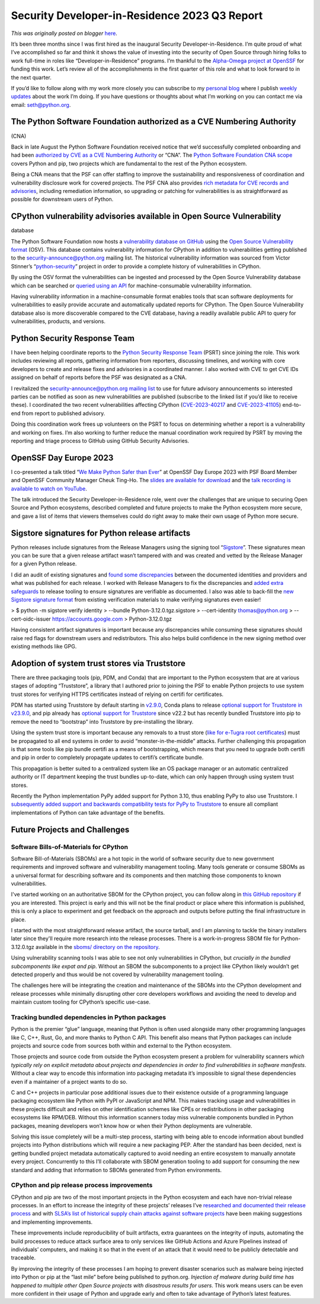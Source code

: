 .. post:: 2023-10-17
   :tags: post, legacy-blogger
   :author: Python Software Foundation
   :category: Legacy
   :location: World
   :language: en

Security Developer-in-Residence 2023 Q3 Report
==============================================

*This was originally posted on blogger* `here <https://pyfound.blogspot.com/2023/10/security-developer-in-residence-2023-q3-report.html>`_.

It’s been three months since I was first hired as the inaugural Security
Developer-in-Residence. I’m quite proud of what I’ve accomplished so far and
think it shows the value of investing into the security of Open Source through
hiring folks to work full-time in roles like “Developer-in-Residence”
programs. I’m thankful to the `Alpha-Omega project at OpenSSF <https://alpha-
omega.dev/>`_ for funding this work. Let’s review all of the accomplishments in
the first quarter of this role and what to look forward to in the next
quarter.  
  
If you’d like to follow along with my work more closely you can subscribe to
my `personal blog <https://sethmlarson.dev/blog#archive>`_ where I publish
`weekly updates <https://sethmlarson.dev/security-developer-in-residence-
weekly-report-13>`_ about the work I’m doing. If you have questions or thoughts
about what I’m working on you can contact me via email:
`seth@python.org <mailto:seth@python.org>`_.  

The Python Software Foundation authorized as a CVE Numbering Authority
----------------------------------------------------------------------
(CNA)

Back in late August the Python Software Foundation received notice that we’d
successfully completed onboarding and had been `authorized by CVE as a CVE
Numbering Authority <https://pyfound.blogspot.com/2023/08/psf-authorized-as-
cna.html>`_ or “CNA”. The `Python Software Foundation CNA
scope <https://www.cve.org/PartnerInformation/ListofPartners/partner/PSF>`_
covers Python and pip, two projects which are fundamental to the rest of the
Python ecosystem.  
  
Being a CNA means that the PSF can offer staffing to improve the
sustainability and responsiveness of coordination and vulnerability disclosure
work for covered projects. The PSF CNA also provides `rich metadata for CVE
records and advisories <https://osv.dev/vulnerability/PSF-2023-8>`_, including
remediation information, so upgrading or patching for vulnerabilities is as
straightforward as possible for downstream users of Python.  
  

CPython vulnerability advisories available in Open Source Vulnerability
-----------------------------------------------------------------------
database

The Python Software Foundation now hosts a `vulnerability database on
GitHub <https://github.com/psf/advisory-database>`_ using the `Open Source
Vulnerability format <https://ossf.github.io/osv-schema/>`_ (OSV). This database
contains vulnerability information for CPython in addition to vulnerabilities
getting published to the security-announce@python.org mailing list. The
historical vulnerability information was sourced from Victor Stinner’s
“`python-security <https://python-security.readthedocs.io/>`_” project in order
to provide a complete history of vulnerabilities in CPython.  
  
By using the OSV format the vulnerabilities can be ingested and processed by
the Open Source Vulnerability database which can be searched or `queried using
an API <https://google.github.io/osv.dev/api/>`_ for machine-consumable
vulnerability information.  
  
Having vulnerability information in a machine-consumable format enables tools
that scan software deployments for vulnerabilities to easily provide accurate
and automatically updated reports for CPython. The Open Source Vulnerability
database also is more discoverable compared to the CVE database, having a
readily available public API to query for vulnerabilities, products, and
versions.  
  

Python Security Response Team
-----------------------------

I have been helping coordinate reports to the `Python Security Response
Team <https://www.python.org/dev/security/>`_ (PSRT) since joining the role.
This work includes reviewing all reports, gathering information from
reporters, discussing timelines, and working with core developers to create
and release fixes and advisories in a coordinated manner. I also worked with
CVE to get CVE IDs assigned on behalf of reports before the PSF was designated
as a CNA.  
  
I revitalized the `security-announce@python.org mailing
list <https://mail.python.org/mailman3/lists/security-announce.python.org/>`_ to
use for future advisory announcements so interested parties can be notified as
soon as new vulnerabilities are published (subscribe to the linked list if
you’d like to receive these). I coordinated the two recent vulnerabilities
affecting CPython (`CVE-2023-40217 <https://osv.dev/vulnerability/PSF-2023-8>`_
and `CVE-2023-41105 <https://osv.dev/vulnerability/PSF-2023-9>`_) end-to-end
from report to published advisory.  
  
Doing this coordination work frees up volunteers on the PSRT to focus on
determining whether a report is a vulnerability and working on fixes. I’m also
working to further reduce the manual coordination work required by PSRT by
moving the reporting and triage process to GitHub using GitHub Security
Advisories.

OpenSSF Day Europe 2023
-----------------------

I co-presented a talk titled “`We Make Python Safer than
Ever <https://sched.co/1P6TW>`_” at OpenSSF Day Europe 2023 with PSF Board
Member and OpenSSF Community Manager Cheuk Ting-Ho. The `slides are available
for
download <https://static.sched.com/hosted_files/openssfdayeu2023/a3/Final%20-%20OpenSSF%20Day%20Europe%202023.pdf>`_
and the `talk recording is available to watch on
YouTube <https://www.youtube.com/watch?v=jhzv5RU56V4>`_.  
  
The talk introduced the Security Developer-in-Residence role, went over the
challenges that are unique to securing Open Source and Python ecosystems,
described completed and future projects to make the Python ecosystem more
secure, and gave a list of items that viewers themselves could do right away
to make their own usage of Python more secure.  
  

Sigstore signatures for Python release artifacts
------------------------------------------------

Python releases include signatures from the Release Managers using the signing
tool “`Sigstore <https://www.sigstore.dev/>`_”. These signatures mean you can be
sure that a given release artifact wasn’t tampered with and was created and
vetted by the Release Manager for a given Python release.  
  
I did an audit of existing signatures and `found some
discrepancies <https://github.com/sigstore/sigstore-
python/issues/600#issuecomment-1634961707>`_ between the documented identities
and providers and what was published for each release. I worked with Release
Managers to fix the discrepancies and `added extra
safeguards <https://github.com/python/release-tools/pull/51>`_ to release
tooling to ensure signatures are verifiable as documented. I also was able to
back-fill the `new Sigstore signature
format <https://github.com/python/pythondotorg/issues/2300>`_ from existing
verification materials to make verifying signatures even easier!

> $ python -m sigstore verify identity \  
>     \--bundle Python-3.12.0.tgz.sigstore \  
>     \--cert-identity thomas@python.org \  
>     \--cert-oidc-issuer https://accounts.google.com \  
>     Python-3.12.0.tgz

Having consistent artifact signatures is important because any discrepancies
while consuming these signatures should raise red flags for downstream users
and redistributors. This also helps build confidence in the new signing method
over existing methods like GPG.  
  

Adoption of system trust stores via Truststore
----------------------------------------------

There are three packaging tools (pip, PDM, and Conda) that are important to
the Python ecosystem that are at various stages of adopting “Truststore”, a
library that I authored prior to joining the PSF to enable Python projects to
use system trust stores for verifying HTTPS certificates instead of relying on
certifi for certificates.  
  
PDM has started using Truststore by default starting in
`v2.9.0 <https://github.com/pdm-project/pdm/releases/tag/2.9.0>`_, Conda plans
to release `optional support for Truststore in
v23.9.0 <https://github.com/conda/conda/milestone/63>`_, and pip already has
`optional support for Truststore <https://pip.pypa.io/en/stable/topics/https-
certificates/#using-system-certificate-stores>`_ since v22.2 but has recently
bundled Truststore into pip to remove the need to “bootstrap” into Truststore
by pre-installing the library.  
  
Using the system trust store is important because any removals to a trust
store (`like for e-Tugra root
certificates <https://osv.dev/vulnerability/PYSEC-2023-135>`_) must be
propagated to all end systems in order to avoid “monster-in-the-middle”
attacks. Further challenging this propagation is that some tools like pip
bundle certifi as a means of bootstrapping, which means that you need to
upgrade both certifi and pip in order to completely propagate updates to
certifi’s certificate bundle.  
  
This propagation is better suited to a centralized system like an OS package
manager or an automatic centralized authority or IT department keeping the
trust bundles up-to-date, which can only happen through using system trust
stores.  
  
Recently the Python implementation PyPy added support for Python 3.10, thus
enabling PyPy to also use Truststore. I `subsequently added support and
backwards compatibility tests for PyPy to
Truststore <https://github.com/sethmlarson/truststore/pull/113>`_ to ensure all
compliant implementations of Python can take advantage of the benefits.

Future Projects and Challenges  
--------------------------------
  

Software Bills-of-Materials for CPython
~~~~~~~~~~~~~~~~~~~~~~~~~~~~~~~~~~~~~~~

Software Bill-of-Materials (SBOMs) are a hot topic in the world of software
security due to new government requirements and improved software and
vulnerability management tooling. Many tools generate or consume SBOMs as a
universal format for describing software and its components and then matching
those components to known vulnerabilities.  
  
I've started working on an authoritative SBOM for the CPython project, you can
follow along in `this GitHub
repository <https://github.com/sethmlarson/cpython-sbom>`_ if you are
interested. This project is early and this will not be the final product or
place where this information is published, this is only a place to experiment
and get feedback on the approach and outputs before putting the final
infrastructure in place.  
  
I started with the most straightforward release artifact, the source tarball,
and I am planning to tackle the binary installers later since they'll require
more research into the release processes. There is a work-in-progress SBOM
file for Python-3.12.0.tgz available in the `sboms/ directory on the
repository <https://github.com/sethmlarson/cpython-sbom/blob/main/sboms>`_.  
  
Using vulnerability scanning tools I was able to see not only vulnerabilities
in CPython, but *crucially in the bundled subcomponents like expat and pip*.
Without an SBOM the subcomponents to a project like CPython likely wouldn’t
get detected properly and thus would be not covered by vulnerability
management tooling.  
  
The challenges here will be integrating the creation and maintenance of the
SBOMs into the CPython development and release processes while minimally
disrupting other core developers workflows and avoiding the need to develop
and maintain custom tooling for CPython’s specific use-case.  
  

Tracking bundled dependencies in Python packages
~~~~~~~~~~~~~~~~~~~~~~~~~~~~~~~~~~~~~~~~~~~~~~~~

Python is the premier “glue” language, meaning that Python is often used
alongside many other programming languages like C, C++, Rust, Go, and more
thanks to Python C API. This benefit also means that Python packages can
include projects and source code from sources both within and external to the
Python ecosystem.  
  
Those projects and source code from outside the Python ecosystem present a
problem for vulnerability scanners *which typically rely on explicit metadata
about projects and dependencies in order to find vulnerabilities in software
manifests*. Without a clear way to encode this information into packaging
metadata it’s impossible to signal these dependencies even if a maintainer of
a project wants to do so.  
  
C and C++ projects in particular pose additional issues due to their existence
outside of a programming language packaging ecosystem like Python with PyPI or
JavaScript and NPM. This makes tracking usage and vulnerabilities in these
projects difficult and relies on other identification schemes like CPEs or
redistributions in other packaging ecosystems like RPM/DEB. Without this
information scanners today miss vulnerable components bundled in Python
packages, meaning developers won’t know how or when their Python deployments
are vulnerable.  
  
Solving this issue completely will be a multi-step process, starting with
being able to encode information about bundled projects into Python
distributions which will require a new packaging PEP. After the standard has
been decided, next is getting bundled project metadata automatically captured
to avoid needing an entire ecosystem to manually annotate every project.
Concurrently to this I’ll collaborate with SBOM generation tooling to add
support for consuming the new standard and adding that information to SBOMs
generated from Python environments.  
  

CPython and pip release process improvements
~~~~~~~~~~~~~~~~~~~~~~~~~~~~~~~~~~~~~~~~~~~~

CPython and pip are two of the most important projects in the Python ecosystem
and each have non-trivial release processes. In an effort to increase the
integrity of these projects’ releases I’ve `researched and documented their
release process <https://sethmlarson.dev/security-developer-in-residence-
weekly-report-9>`_ and with `SLSA’s list of historical supply chain attacks
against software projects <https://slsa.dev/spec/v1.0/threats-overview>`_ have
been making suggestions and implementing improvements.  
  
These improvements include reproducibility of built artifacts, extra
guarantees on the integrity of inputs, automating the build processes to
reduce attack surface area to only services like GitHub Actions and Azure
Pipelines instead of individuals’ computers, and making it so that in the
event of an attack that it would need to be publicly detectable and traceable.  
  
By improving the integrity of these processes I am hoping to prevent disaster
scenarios such as malware being injected into Python or pip at the “last mile”
before being published to python.org. *Injection of malware during build time
has happened to multiple other Open Source projects with disastrous results
for users*. This work means users can be even more confident in their usage
of Python and upgrade early and often to take advantage of Python’s latest
features.

